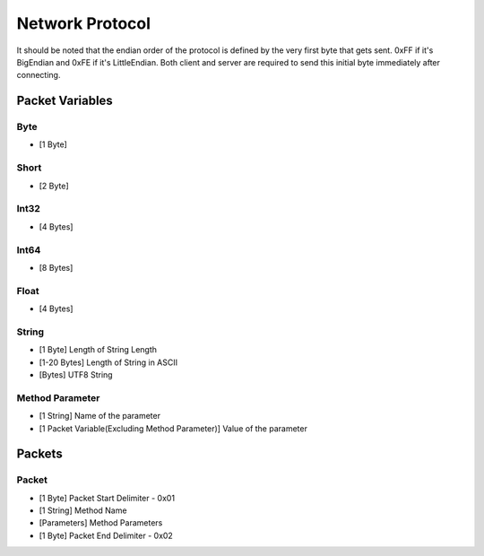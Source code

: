 ++++++++++++++++
Network Protocol
++++++++++++++++

It should be noted that the endian order of the protocol is defined by the very first byte that gets sent. 0xFF if it's BigEndian and 0xFE if it's LittleEndian. Both client and server are required to send this initial byte immediately after connecting.

Packet Variables
=================

Byte
-----
* [1 Byte]

Short
-----
* [2 Byte]

Int32
------
* [4 Bytes]

Int64
------
* [8 Bytes]

Float
------
* [4 Bytes]

String
------

* [1 Byte] Length of String Length
* [1-20 Bytes] Length of String in ASCII
* [Bytes] UTF8 String

Method Parameter
----------------

* [1 String] Name of the parameter
* [1 Packet Variable(Excluding Method Parameter)] Value of the parameter
   
Packets
=======

Packet
-------

* [1 Byte] Packet Start Delimiter - 0x01
* [1 String] Method Name
* [Parameters] Method Parameters
* [1 Byte] Packet End Delimiter - 0x02
